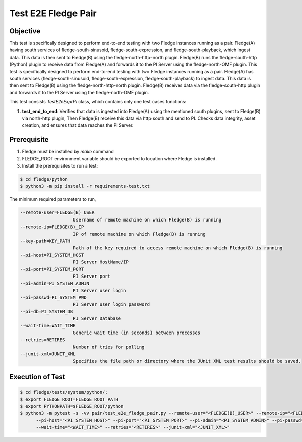 Test E2E Fledge Pair
~~~~~~~~~~~~~~~~~~~~

Objective
+++++++++
This test is specifically designed to perform end-to-end testing with two Fledge instances running as a pair. Fledge(A) having south services of fledge-south-sinusoid, fledge-south-expression, and fledge-south-playback, which ingest data. This data is then sent to Fledge(B) using the fledge-north-http-north plugin. Fledge(B) runs the fledge-south-http (Python) plugin to receive data from Fledge(A) and forwards it to the PI Server using the fledge-north-OMF plugin.
This test is specifically designed to perform end-to-end testing with two Fledge instances running as a pair. Fledge(A) has south services (fledge-south-sinusoid, fledge-south-expression, fledge-south-playback) to ingest data. This data is then sent to Fledge(B) using the fledge-north-http-north plugin. Fledge(B) receives data via the fledge-south-http plugin and forwards it to the PI Server using the fledge-north-OMF plugin.

This test consists *TestE2eExprPi* class, which contains only one test cases functions:

1. **test_end_to_end**: Verifies that data is ingested into Fledge(A) using the mentioned south plugins, sent to Fledge(B) via north-http plugin, Then Fledge(B) receive this data via http south and send to PI. Checks data integrity, asset creation, and ensures that data reaches the PI Server.

Prerequisite
++++++++++++

1. Fledge must be installed by `make` command
2. FLEDGE_ROOT environment variable should be exported to location where Fledge is installed.
3. Install the prerequisites to run a test:

.. code-block:: console

  $ cd fledge/python
  $ python3 -m pip install -r requirements-test.txt

The minimum required parameters to run,

.. code-block:: console

    --remote-user=FLEDGE(B)_USER
                        Username of remote machine on which Fledge(B) is running
    --remote-ip=FLEDGE(B)_IP
                        IP of remote machine on which Fledge(B) is running
    --key-path=KEY_PATH
                        Path of the key required to access remote machine on which Fledge(B) is running
    --pi-host=PI_SYSTEM_HOST
                        PI Server HostName/IP
    --pi-port=PI_SYSTEM_PORT
                        PI Server port
    --pi-admin=PI_SYSTEM_ADMIN
                        PI Server user login
    --pi-passwd=PI_SYSTEM_PWD
                        PI Server user login password
    --pi-db=PI_SYSTEM_DB
                        PI Server Database
    --wait-time=WAIT_TIME
                        Generic wait time (in seconds) between processes
    --retries=RETIRES
                        Number of tries for polling
    --junit-xml=JUNIT_XML
                        Specifies the file path or directory where the JUnit XML test results should be saved.

Execution of Test
+++++++++++++++++

.. code-block:: console

  $ cd fledge/tests/system/python/; 
  $ export FLEDGE_ROOT=FLEDGE_ROOT_PATH 
  $ export PYTHONPATH=$FLEDGE_ROOT/python
  $ python3 -m pytest -s -vv pair/test_e2e_fledge_pair.py --remote-user="<FLEDGE(B)_USER>" --remote-ip="<FLEDGE(B)_IP>" --key-path="<KEY_PATH>" \
        --pi-host="<PI_SYSTEM_HOST>" --pi-port="<PI_SYSTEM_PORT>" --pi-admin="<PI_SYSTEM_ADMIN>" --pi-passwd="<PI_SYSTEM_PWD>" --pi-db="<PI_SYSTEM_DB>" \
        --wait-time="<WAIT_TIME>" --retries="<RETIRES>" --junit-xml="<JUNIT_XML>"
